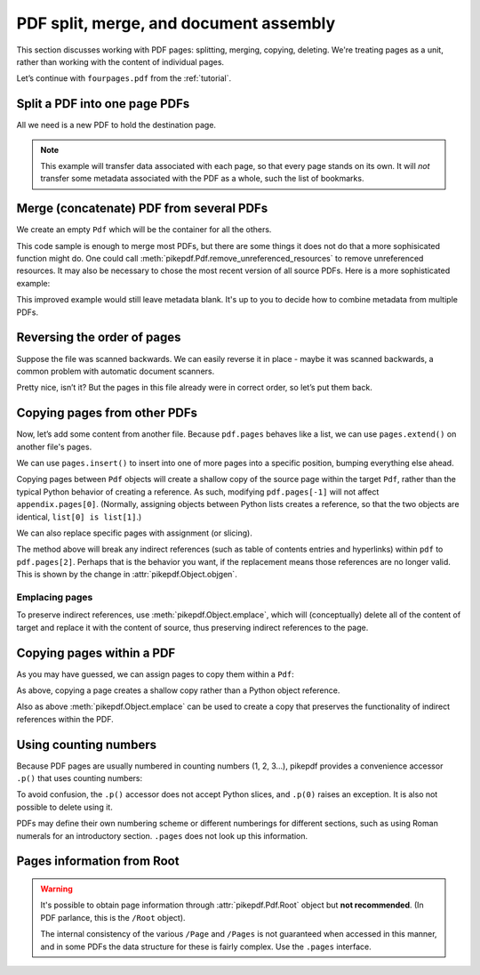 .. _docassembly:

PDF split, merge, and document assembly
***************************************

This section discusses working with PDF pages: splitting, merging, copying,
deleting. We're treating pages as a unit, rather than working with the content of
individual pages.

Let’s continue with ``fourpages.pdf`` from the :ref:`tutorial`.

.. ipython::

    In [1]: from pikepdf import Pdf

    In [2]: pdf = Pdf.open('../tests/resources/fourpages.pdf')

.. _splitpdf:

Split a PDF into one page PDFs
------------------------------

All we need is a new PDF to hold the destination page.

.. ipython::
    :verbatim:

    In [1]: pdf = Pdf.open('../tests/resources/fourpages.pdf')

    In [5]: for n, page in enumerate(pdf.pages):
       ...:     dst = Pdf.new()
       ...:     dst.pages.append(page)
       ...:     dst.save('{:02d}.pdf'.format(n))

.. note::

    This example will transfer data associated with each page, so
    that every page stands on its own. It will *not* transfer some metadata
    associated with the PDF as a whole, such the list of bookmarks.

.. _mergepdf:

Merge (concatenate) PDF from several PDFs
-----------------------------------------

We create an empty ``Pdf`` which will be the container for all the others.

.. ipython::
    :verbatim:

    In [1]: from glob import glob

    In [1]: pdf = Pdf.new()

    In [1]: for file in glob('*.pdf'):
       ...:     src = Pdf.open(file)
       ...:     pdf.pages.extend(src.pages)

    In [1]: pdf.save('merged.pdf')

This code sample is enough to merge most PDFs, but there are some things it
does not do that a more sophisicated function might do. One could call
:meth:`pikepdf.Pdf.remove_unreferenced_resources` to remove unreferenced
resources. It may also be necessary to chose the most recent version of all
source PDFs. Here is a more sophisticated example:

.. ipython::
    :verbatim:

    In [1]: from glob import glob

    In [1]: pdf = Pdf.new()

    In [1]: version = pdf.pdf_version

    In [1]: for file in glob('*.pdf'):
       ...:     src = Pdf.open(file)
       ...:     version = max(version, src.pdf_version)
       ...:     pdf.pages.extend(src.pages)

    In [1]: pdf.remove_unreferenced_resources()

    In [1]: pdf.save('merged.pdf', min_version=version)

This improved example would still leave metadata blank. It's up to you
to decide how to combine metadata from multiple PDFs.

Reversing the order of pages
----------------------------

Suppose the file was scanned backwards. We can easily reverse it in
place - maybe it was scanned backwards, a common problem with automatic
document scanners.

.. ipython::

    In [1]: pdf.pages.reverse()

.. ipython::

    In [1]: pdf

Pretty nice, isn’t it? But the pages in this file already were in correct
order, so let’s put them back.

.. ipython::

    In [1]: pdf.pages.reverse()

.. _copyother:

Copying pages from other PDFs
-----------------------------

Now, let’s add some content from another file. Because ``pdf.pages`` behaves
like a list, we can use ``pages.extend()`` on another file's pages.

.. ipython::

    In [1]: pdf = Pdf.open('../tests/resources/fourpages.pdf')

    In [1]: appendix = Pdf.open('../tests/resources/sandwich.pdf')

    In [2]: pdf.pages.extend(appendix.pages)

We can use ``pages.insert()`` to insert into one of more pages into a specific
position, bumping everything else ahead.

Copying pages between ``Pdf`` objects will create a shallow copy of the source
page within the target ``Pdf``, rather than the typical Python behavior of
creating a reference. As such, modifying ``pdf.pages[-1]`` will not affect
``appendix.pages[0]``. (Normally, assigning objects between Python lists creates
a reference, so that the two objects are identical, ``list[0] is list[1]``.)

.. ipython::

    In [3]: graph = Pdf.open('../tests/resources/graph.pdf')

    In [4]: pdf.pages.insert(1, graph.pages[0])

    In [5]: len(pdf.pages)

We can also replace specific pages with assignment (or slicing).

.. ipython::

    In [1]: congress = Pdf.open('../tests/resources/congress.pdf')

    In [1]: pdf.pages[2].objgen

    In [1]: pdf.pages[2] = congress.pages[0]

    In [1]: pdf.pages[2].objgen

The method above will break any indirect references (such as table of contents
entries and hyperlinks) within ``pdf`` to ``pdf.pages[2]``. Perhaps that is the
behavior you want, if the replacement means those references are no longer
valid. This is shown by the change in :attr:`pikepdf.Object.objgen`.

Emplacing pages
~~~~~~~~~~~~~~~

To preserve indirect references, use :meth:`pikepdf.Object.emplace`,
which will (conceptually) delete all of the content of target and replace it
with the content of source, thus preserving indirect references to the page.

.. ipython::

    In [1]: pdf = Pdf.open('../tests/resources/fourpages.pdf')

    In [1]: pdf.pages[2].objgen

    In [1]: pdf.pages[2].emplace(congress.pages[0])

    In [1]: pdf.pages[2].objgen

Copying pages within a PDF
--------------------------

As you may have guessed, we can assign pages to copy them within a ``Pdf``:

.. ipython::

    In [1]: pdf = Pdf.open('../tests/resources/fourpages.pdf')

    In [1]: pdf.pages[3] = pdf.pages[0]  # The last shall be made first

As above, copying a page creates a shallow copy rather than a Python object
reference.

Also as above :meth:`pikepdf.Object.emplace` can be used to create a copy that
preserves the functionality of indirect references within the PDF.

Using counting numbers
----------------------

Because PDF pages are usually numbered in counting numbers (1, 2, 3…),
pikepdf provides a convenience accessor ``.p()`` that uses counting
numbers:

.. ipython::
    :verbatim:

    In [1]: pdf.pages.p(1)        # The first page in the document

    In [1]: pdf.pages[0]          # Also the first page in the document

    In [1]: pdf.pages.remove(p=1)   # Remove first page in the document

To avoid confusion, the ``.p()`` accessor does not accept Python slices,
and ``.p(0)`` raises an exception. It is also not possible to delete using it.

PDFs may define their own numbering scheme or different numberings for
different sections, such as using Roman numerals for an introductory section.
``.pages`` does not look up this information.

Pages information from Root
---------------------------

.. warning::

    It's possible to obtain page information through :attr:`pikepdf.Pdf.Root`
    object but **not recommended**. (In PDF parlance, this is the ``/Root``
    object).

    The internal consistency of the various ``/Page`` and ``/Pages`` is not
    guaranteed when accessed in this manner, and in some PDFs the data structure
    for these is fairly complex. Use the ``.pages`` interface.
